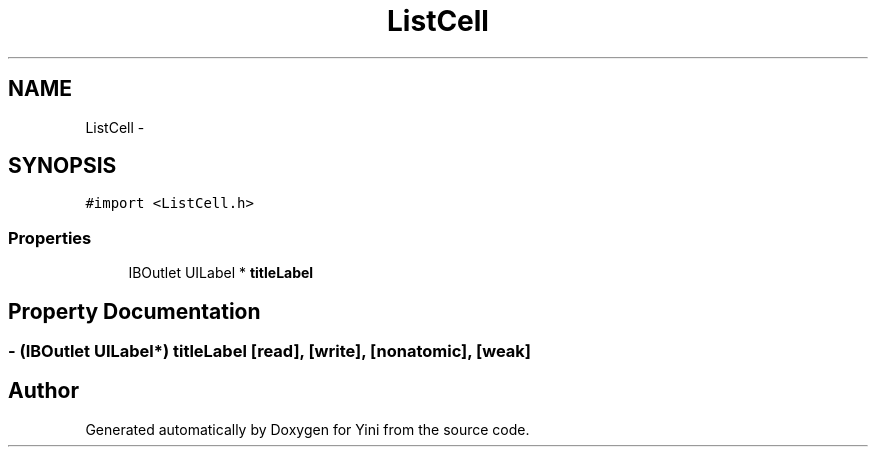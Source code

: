 .TH "ListCell" 3 "Thu Aug 9 2012" "Version 1.0" "Yini" \" -*- nroff -*-
.ad l
.nh
.SH NAME
ListCell \- 
.SH SYNOPSIS
.br
.PP
.PP
\fC#import <ListCell\&.h>\fP
.SS "Properties"

.in +1c
.ti -1c
.RI "IBOutlet UILabel * \fBtitleLabel\fP"
.br
.in -1c
.SH "Property Documentation"
.PP 
.SS "- (IBOutlet UILabel*) titleLabel\fC [read]\fP, \fC [write]\fP, \fC [nonatomic]\fP, \fC [weak]\fP"


.SH "Author"
.PP 
Generated automatically by Doxygen for Yini from the source code\&.
